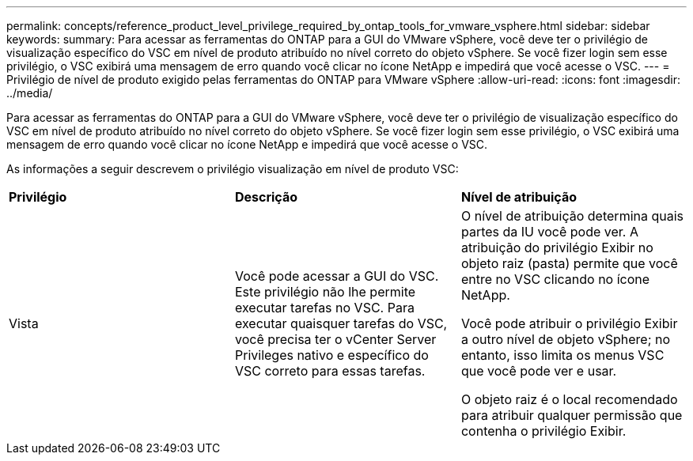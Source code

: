 ---
permalink: concepts/reference_product_level_privilege_required_by_ontap_tools_for_vmware_vsphere.html 
sidebar: sidebar 
keywords:  
summary: Para acessar as ferramentas do ONTAP para a GUI do VMware vSphere, você deve ter o privilégio de visualização específico do VSC em nível de produto atribuído no nível correto do objeto vSphere. Se você fizer login sem esse privilégio, o VSC exibirá uma mensagem de erro quando você clicar no ícone NetApp e impedirá que você acesse o VSC. 
---
= Privilégio de nível de produto exigido pelas ferramentas do ONTAP para VMware vSphere
:allow-uri-read: 
:icons: font
:imagesdir: ../media/


[role="lead"]
Para acessar as ferramentas do ONTAP para a GUI do VMware vSphere, você deve ter o privilégio de visualização específico do VSC em nível de produto atribuído no nível correto do objeto vSphere. Se você fizer login sem esse privilégio, o VSC exibirá uma mensagem de erro quando você clicar no ícone NetApp e impedirá que você acesse o VSC.

As informações a seguir descrevem o privilégio visualização em nível de produto VSC:

|===


| *Privilégio* | *Descrição* | *Nível de atribuição* 


 a| 
Vista
 a| 
Você pode acessar a GUI do VSC. Este privilégio não lhe permite executar tarefas no VSC. Para executar quaisquer tarefas do VSC, você precisa ter o vCenter Server Privileges nativo e específico do VSC correto para essas tarefas.
 a| 
O nível de atribuição determina quais partes da IU você pode ver. A atribuição do privilégio Exibir no objeto raiz (pasta) permite que você entre no VSC clicando no ícone NetApp.

Você pode atribuir o privilégio Exibir a outro nível de objeto vSphere; no entanto, isso limita os menus VSC que você pode ver e usar.

O objeto raiz é o local recomendado para atribuir qualquer permissão que contenha o privilégio Exibir.

|===